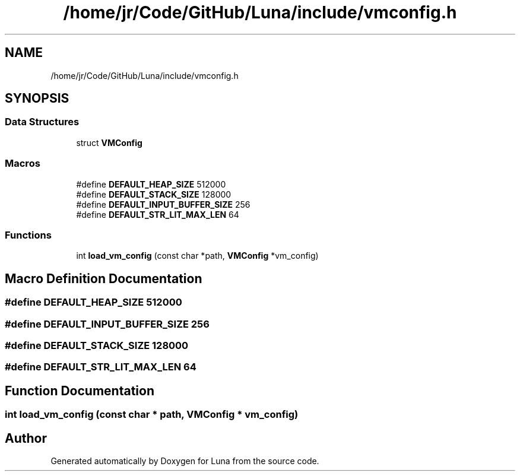 .TH "/home/jr/Code/GitHub/Luna/include/vmconfig.h" 3 "Tue Apr 11 2023" "Version 0.0.1" "Luna" \" -*- nroff -*-
.ad l
.nh
.SH NAME
/home/jr/Code/GitHub/Luna/include/vmconfig.h
.SH SYNOPSIS
.br
.PP
.SS "Data Structures"

.in +1c
.ti -1c
.RI "struct \fBVMConfig\fP"
.br
.in -1c
.SS "Macros"

.in +1c
.ti -1c
.RI "#define \fBDEFAULT_HEAP_SIZE\fP   512000"
.br
.ti -1c
.RI "#define \fBDEFAULT_STACK_SIZE\fP   128000"
.br
.ti -1c
.RI "#define \fBDEFAULT_INPUT_BUFFER_SIZE\fP   256"
.br
.ti -1c
.RI "#define \fBDEFAULT_STR_LIT_MAX_LEN\fP   64"
.br
.in -1c
.SS "Functions"

.in +1c
.ti -1c
.RI "int \fBload_vm_config\fP (const char *path, \fBVMConfig\fP *vm_config)"
.br
.in -1c
.SH "Macro Definition Documentation"
.PP 
.SS "#define DEFAULT_HEAP_SIZE   512000"

.SS "#define DEFAULT_INPUT_BUFFER_SIZE   256"

.SS "#define DEFAULT_STACK_SIZE   128000"

.SS "#define DEFAULT_STR_LIT_MAX_LEN   64"

.SH "Function Documentation"
.PP 
.SS "int load_vm_config (const char * path, \fBVMConfig\fP * vm_config)"

.SH "Author"
.PP 
Generated automatically by Doxygen for Luna from the source code\&.
